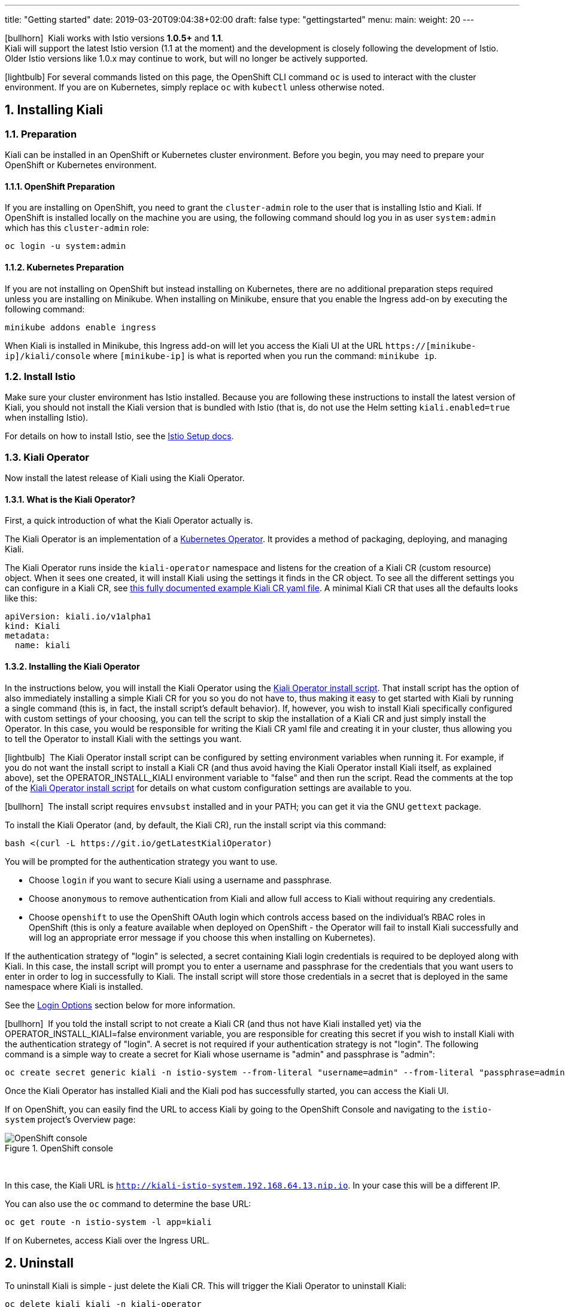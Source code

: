 ---
title: "Getting started"
date: 2019-03-20T09:04:38+02:00
draft: false
type: "gettingstarted"
menu:
  main:
    weight: 20
---

:sectnums:
:toc: left
toc::[]
:toc-title: Kiali Getting Started Content
:keywords: Kiali Getting Started
:icons: font
:imagesdir: /images/gettingstarted/

icon:bullhorn[size=1x]{nbsp} Kiali works with Istio versions *1.0.5+* and *1.1*.
 + 
Kiali will support the latest Istio version (1.1 at the moment) and the development
is closely following the development of Istio.
Older Istio versions like 1.0.x may continue to work, but will no longer be actively supported.

icon:lightbulb[size=1x]{nbsp}For several commands listed on this page, the OpenShift CLI command `oc` is used to interact with the cluster environment. If you are on Kubernetes, simply replace `oc` with `kubectl` unless otherwise noted.

== Installing Kiali

=== Preparation

Kiali can be installed in an OpenShift or Kubernetes cluster environment. Before you begin, you may need to prepare your OpenShift or Kubernetes environment.

==== OpenShift Preparation

If you are installing on OpenShift, you need to grant the `cluster-admin` role to the user that is installing Istio and Kiali.  If OpenShift is installed locally on the machine you are using, the following command should log you in as user `system:admin` which has this `cluster-admin` role:

[source,bash]
----
oc login -u system:admin
----

==== Kubernetes Preparation

If you are not installing on OpenShift but instead installing on Kubernetes, there are no additional preparation steps required unless you are installing on Minikube. When installing on Minikube, ensure that you enable the Ingress add-on by executing the following command:

[source,bash]
----
minikube addons enable ingress
----

When Kiali is installed in Minikube, this Ingress add-on will let you access the Kiali UI at the URL `https://[minikube-ip]/kiali/console` where `[minikube-ip]` is what is reported when you run the command: `minikube ip`.

=== Install Istio

Make sure your cluster environment has Istio installed. Because you are following these instructions to install the latest version of Kiali, you should not install the Kiali version that is bundled with Istio (that is, do not use the Helm setting `kiali.enabled=true` when installing Istio).

For details on how to install Istio, see the link:https://istio.io/docs/setup/[Istio Setup docs].

=== Kiali Operator

Now install the latest release of Kiali using the Kiali Operator.

==== What is the Kiali Operator?

First, a quick introduction of what the Kiali Operator actually is.

The Kiali Operator is an implementation of a link:https://coreos.com/operators/[Kubernetes Operator]. It provides a method of packaging, deploying, and managing Kiali.

The Kiali Operator runs inside the `kiali-operator` namespace and listens for the creation of a Kiali CR (custom resource) object. When it sees one created, it will install Kiali using the settings it finds in the CR object. To see all the different settings you can configure in a Kiali CR, see link:https://github.com/kiali/kiali/blob/master/operator/deploy/kiali/kiali_cr.yaml[this fully documented example Kiali CR yaml file]. A minimal Kiali CR that uses all the defaults looks like this:

[source,yaml]
----
apiVersion: kiali.io/v1alpha1
kind: Kiali
metadata:
  name: kiali
----

==== Installing the Kiali Operator

In the instructions below, you will install the Kiali Operator using the link:https://github.com/kiali/kiali/blob/master/operator/deploy/deploy-kiali-operator.sh[Kiali Operator install script]. That install script has the option of also immediately installing a simple Kiali CR for you so you do not have to, thus making it easy to get started with Kiali by running a single command (this is, in fact, the install script's default behavior). If, however, you wish to install Kiali specifically configured with custom settings of your choosing, you can tell the script to skip the installation of a Kiali CR and just simply install the Operator. In this case, you would be responsible for writing the Kiali CR yaml file and creating it in your cluster, thus allowing you to tell the Operator to install Kiali with the settings you want.

icon:lightbulb[size=1x]{nbsp} The Kiali Operator install script can be configured by setting environment variables when running it. For example, if you do not want the install script to install a Kiali CR (and thus avoid having the Kiali Operator install Kiali itself, as explained above), set the OPERATOR_INSTALL_KIALI environment variable to "false" and then run the script. Read the comments at the top of the link:https://github.com/kiali/kiali/blob/master/operator/deploy/deploy-kiali-operator.sh[Kiali Operator install script] for details on what custom configuration settings are available to you.

icon:bullhorn[size=1x]{nbsp} The install script requires `envsubst` installed and in your PATH; you can get it via the GNU `gettext` package.

To install the Kiali Operator (and, by default, the Kiali CR), run the install script via this command:

[source,bash]
----
bash <(curl -L https://git.io/getLatestKialiOperator)
----

You will be prompted for the authentication strategy you want to use.

   * Choose `login` if you want to secure Kiali using a username and passphrase.
   * Choose `anonymous` to remove authentication from Kiali and allow full access to Kiali without requiring any credentials.
   * Choose `openshift` to use the OpenShift OAuth login which controls access based on the individual's RBAC roles in OpenShift (this is only a feature available when deployed on OpenShift - the Operator will fail to install Kiali successfully and will log an appropriate error message if you choose this when installing on Kubernetes).

If the authentication strategy of "login" is selected, a secret containing Kiali login credentials is required to be deployed along with Kiali. In this case, the install script will prompt you to enter a username and passphrase for the credentials that you want users to enter in order to log in successfully to Kiali. The install script will store those credentials in a secret that is deployed in the same namespace where Kiali is installed.

See the link:#_login_options[Login Options] section below for more information.

icon:bullhorn[size=1x]{nbsp} If you told the install script to not create a Kiali CR (and thus not have Kiali installed yet) via the OPERATOR_INSTALL_KIALI=false environment variable, you are responsible for creating this secret if you wish to install Kiali with the authentication strategy of "login". A secret is not required if your authentication strategy is not "login". The following command is a simple way to create a secret for Kiali whose username is "admin" and passphrase is "admin":
[source,bash]
----
oc create secret generic kiali -n istio-system --from-literal "username=admin" --from-literal "passphrase=admin"
----

Once the Kiali Operator has installed Kiali and the Kiali pod has successfully started, you can access the Kiali UI.

If on OpenShift, you can easily find the URL to access Kiali by going to the OpenShift Console and navigating to the `istio-system` project's Overview page:

[#img-openshift]
.OpenShift console
image::os-console.png[OpenShift console]
{nbsp} +

In this case, the Kiali URL is `http://kiali-istio-system.192.168.64.13.nip.io`. In your case this will be a different IP.

You can also use the `oc` command to determine the base URL:

[source,bash]
----
oc get route -n istio-system -l app=kiali
----

If on Kubernetes, access Kiali over the Ingress URL.

== Uninstall

To uninstall Kiali is simple - just delete the Kiali CR. This will trigger the Kiali Operator to uninstall Kiali:

[source,bash]
----
oc delete kiali kiali -n kiali-operator
----

At this point, you have no Kiali installed, but you still have the Kiali Operator running. You could create another Kiali CR (with potentially different configuration settings) to install a new Kiali instance.

To uninstall the Kiali Operator, simply remove the `kiali-operator` namespace along with everything in it:

[source,bash]
----
oc delete namespace -n kiali-operator
----

== The Kiali UI

Log in to Kiali UI as `admin`/`admin`. If you installed on OpenShift with the default authentication strategy of "openshift", you will need to log in using your OpenShift credentials.

To achieve the best results you should have an example application like 'bookinfo' from the Istio examples deployed.

=== Detail view of a single service

[#img-Service-view]
.Service view
image::kiali-service.png[Service view]
{nbsp} +

== Additional Notes

=== Customize the Kiali UI web context root

By default, when installed on OpenShift, the Kiali UI is deployed to the root context path of "/" e.g. `https://kiali-istio-system.<your_cluster_domain_or_ip>/`. In some situations such as when you want to serve the Kiali UI along with other apps under the same host name, e.g., `example.com/kiali`, `example.com/app1`, you can edit the Kiali CR and provide a different value for `web_root`.  Note: the path must begin with a `/` and not end with a `/` (e.g. `/kiali` or `/mykiali`).

An example of custom web root:

[source,yaml]
----
server:
  web_root: /kiali
  ...
----

The above is actually the default when Kiali is installed on Kubernetes - so to access the Kiali UI on Kubernetes you access it at the root context path of "/kiali".

=== Login Options

Kiali supports three different login options.

*login*: This option allows a user to login into Kiali using a username and password. This is the default option if using Kubernetes.

*anonymous*: This option removes any login requirement. A user will not be presented the login page and will automatically have access to Kiali without having to present any credentials. 

*openshift*: If you have deployed Kiali on OpenShift you can use this option (this is the default option if using OpenShift). With this option users will log into Kiali using the OpenShift OAuth login. What users can access in Kiali will now be based on their user roles in OpenShift using the kubernetes RBAC.

icon:bullhorn[size=2x]{nbsp} Using the *anonymous* option will leave Kiali unsecured. Anyone who can access the console will have full access to Kiali. If you are using this option you will need to make sure that it is only available on a trusted network and that only trusted users can access it.

For the `login` and `anonymous` login options, the content displayed in Kiali is based on the permissions of the Kiali service account. On Kubernetes, the Kiali service account has cluster wide access and will be able to display everything in the cluster. By default, in OpenShift the service account will also have access to everything in the cluster but this can be customized by following the link:#_reducing_permissions_in_openshift[instructions below].

For the `openshift` login option, the content displayed in Kiali is based on the permissions of the user who logged in via the OpenShift OAuth login page. This means that individual users will be shown different content based on their roles within OpenShift. See the link:#openshift_user_permissions[section] below for how to grant or remove a user's access to specific namespaces. 

The login option can be specified in the Kiali CR when installing Kiali. For instance, to use the `openshift` login option, the Kiali CR should contain the following in the `auth` section:

[source,yaml]
----
auth:
  strategy: openshift
----

[#openshift_user_permissions]
==== OpenShift User Permissions

If you are running with the `openshift` login option you will need to grant a user the 'kiali' role for them to be able to properly access a namespace in Kiali.

For instance, to grant the user 'developer' access to the 'myproject' namespace, you could run the following command:

[source,bash]
----
oc adm policy add-role-to-user kiali developer -n myproject
----

To remove the 'kiali' role from the user 'developer' in the 'myproject' namespace you can run the following command:

[source,bash]
----
oc adm policy remove-role-from-user kiali developer -n myproject
----

=== Reducing Permissions in OpenShift

By default, Kiali will run with its cluster role named `kiali`. It provides some read-write capabilities so Kiali can add, modify, or delete some service mesh resources to perform tasks such as adding and modifying Istio destination rules in any namespace.

If you prefer not to run Kiali with this read-write role across the cluster, it is possible to reduce these permissions to individual namespaces.

icon:lightbulb[size=1x]{nbsp} This only works for OpenShift since it can return a list of namespaces that a user has access to. Know how to make this work with Kubernetes? Awesome, please let us know in this https://issues.jboss.org/browse/KIALI-1675[issue].

The first thing you will need to do is to remove the cluster-wide permissions that are granted to Kiali by default:

[source,bash]
----
oc delete clusterrolebindings kiali
----

Then you will need to grant the `kiali` role in the namespace of your choosing:

[source,bash]
----
oc adm policy add-role-to-user kiali system:serviceaccount:istio-system:kiali -n ${NAMESPACE}
----

You can alternatively tell the Kiali Operator to install Kiali in "view only" mode (this does work for either OpenShift or Kubernetes). You do this by setting the `view_only_mode` to `true` in the Kiali CR:

[source,yaml]
----
deployment:
  view_only_mode: true
  ...
----

This allows Kiali to read service mesh resources found in the cluster, but it does not allow Kiali to add, modify, or delete them.
